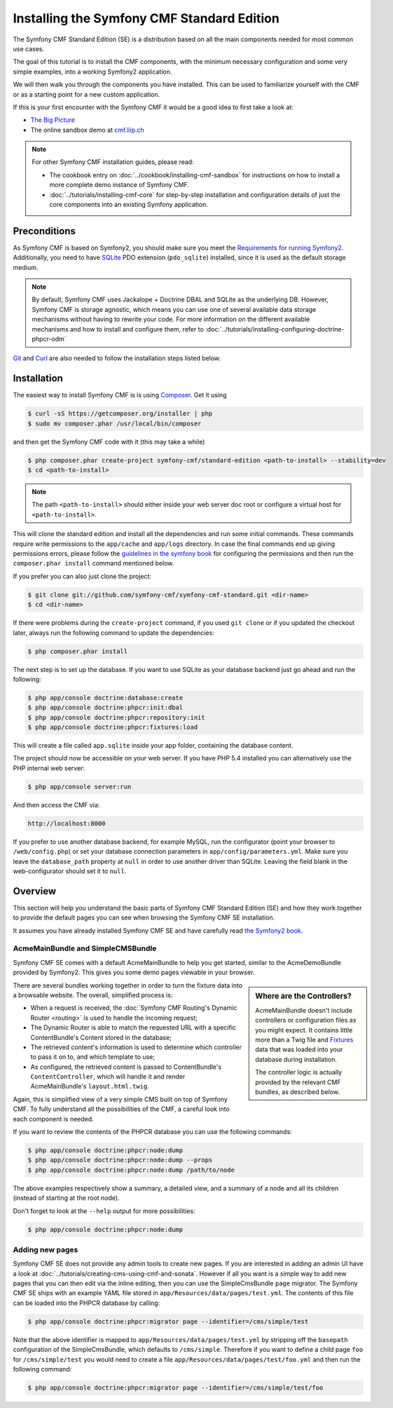 .. index::
    single: Standard Edition, install

Installing the Symfony CMF Standard Edition
===========================================

The Symfony CMF Standard Edition (SE) is a distribution based on all the
main components needed for most common use cases.

The goal of this tutorial is to install the CMF components, with the
minimum necessary configuration and some very simple examples, into a working
Symfony2 application.

We will then walk you through the components you have installed.
This can be used to familiarize yourself with the CMF or
as a starting point for a new custom application.

If this is your first encounter with the Symfony CMF it would be a good idea
to first take a look at:

* `The Big Picture`_
* The online sandbox demo at `cmf.liip.ch`_

.. note::

    For other Symfony CMF installation guides, please read:

    * The cookbook entry on :doc:`../cookbook/installing-cmf-sandbox` for
      instructions on how to install a more complete demo instance of Symfony
      CMF.
    * :doc:`../tutorials/installing-cmf-core` for step-by-step installation
      and configuration details of just the core components into an existing
      Symfony application.

Preconditions
-------------

As Symfony CMF is based on Symfony2, you should make sure you meet the
`Requirements for running Symfony2`_. Additionally, you need to have `SQLite`_
PDO extension (``pdo_sqlite``) installed, since it is used as the default
storage medium.

.. note::

    By default, Symfony CMF uses Jackalope + Doctrine DBAL and SQLite as the
    underlying DB. However, Symfony CMF is storage agnostic, which means you
    can use one of several available data storage mechanisms without having to
    rewrite your code. For more information on the different available
    mechanisms and how to install and configure them, refer to
    :doc:`../tutorials/installing-configuring-doctrine-phpcr-odm`

`Git`_ and `Curl`_ are also needed to follow the installation steps listed
below.

Installation
------------

The easiest way to install Symfony CMF is is using `Composer`_. Get it using

.. code-block:: bash

    $ curl -sS https://getcomposer.org/installer | php
    $ sudo mv composer.phar /usr/local/bin/composer

and then get the Symfony CMF code with it (this may take a while)

.. code-block:: bash

    $ php composer.phar create-project symfony-cmf/standard-edition <path-to-install> --stability=dev
    $ cd <path-to-install>

.. note::

    The path ``<path-to-install>`` should either inside your web server doc
    root or configure a virtual host for ``<path-to-install>``.

This will clone the standard edition and install all the dependencies and run
some initial commands.  These commands require write permissions to the
``app/cache`` and ``app/logs`` directory. In case the final commands end up
giving permissions errors, please follow the `guidelines in the symfony book`_
for configuring the permissions and then run the ``composer.phar install``
command mentioned below.

If you prefer you can also just clone the project:

.. code-block:: bash

    $ git clone git://github.com/symfony-cmf/symfony-cmf-standard.git <dir-name>
    $ cd <dir-name>

If there were problems during the ``create-project`` command, if you used
``git clone`` or if you updated the checkout later, always run the following
command to update the dependencies:

.. code-block:: bash

    $ php composer.phar install

The next step is to set up the database. If you want to use SQLite as your
database backend just go ahead and run the following:

.. code-block:: bash

    $ php app/console doctrine:database:create
    $ php app/console doctrine:phpcr:init:dbal
    $ php app/console doctrine:phpcr:repository:init
    $ php app/console doctrine:phpcr:fixtures:load

This will create a file called ``app.sqlite`` inside your app folder,
containing the database content.

The project should now be accessible on your web server. If you have PHP 5.4
installed you can alternatively use the PHP internal web server:

.. code-block:: bash

    $ php app/console server:run

And then access the CMF via:

.. code-block:: text

    http://localhost:8000

If you prefer to use another database backend, for example MySQL, run the
configurator (point your browser to ``/web/config.php``) or set your database
connection parameters in ``app/config/parameters.yml``. Make sure you leave
the ``database_path`` property at ``null`` in order to use another driver than
SQLite. Leaving the field blank in the web-configurator should set it to
``null``.

Overview
--------

This section will help you understand the basic parts of Symfony CMF Standard
Edition (SE) and how they work together to provide the default pages you can
see when browsing the Symfony CMF SE installation.

It assumes you have already installed Symfony CMF SE and have carefully read
`the Symfony2 book`_.

AcmeMainBundle and SimpleCMSBundle
~~~~~~~~~~~~~~~~~~~~~~~~~~~~~~~~~~

Symfony CMF SE comes with a default AcmeMainBundle to help you get started,
similar to the AcmeDemoBundle provided by Symfony2. This gives you some demo
pages viewable in your browser.

.. sidebar:: Where are the Controllers?

    AcmeMainBundle doesn't include controllers or configuration files as you
    might expect. It contains little more than a Twig file and `Fixtures`_
    data that was loaded into your database during installation.

    The controller logic is actually provided by the relevant CMF bundles,
    as described below.

There are several bundles working together in order to turn the fixture data
into a browsable website. The overall, simplified process is:

* When a request is received, the :doc:`Symfony CMF Routing's Dynamic Router <routing>`
  is used to handle the incoming request;
* The Dynamic Router is able to match the requested URL with a specific
  ContentBundle's Content stored in the database;
* The retrieved content's information is used to determine which controller to
  pass it on to, and which template to use;
* As configured, the retrieved content is passed to ContentBundle's
  ``ContentController``, which will handle it and render AcmeMainBundle's
  ``layout.html.twig``.

Again, this is simplified view of a very simple CMS built on top of Symfony
CMF.  To fully understand all the possibilities of the CMF, a careful look
into each component is needed.

If you want to review the contents of the PHPCR database you can use the
following commands:

.. code-block:: bash

    $ php app/console doctrine:phpcr:node:dump
    $ php app/console doctrine:phpcr:node:dump --props
    $ php app/console doctrine:phpcr:node:dump /path/to/node

The above examples respectively show a summary, a detailed view, and a summary
of a node and all its children (instead of starting at the root node).

Don't forget to look at the ``--help`` output for more possibilities:

.. code-block:: bash

    $ php app/console doctrine:phpcr:node:dump

Adding new pages
~~~~~~~~~~~~~~~~

Symfony CMF SE does not provide any admin tools to create new pages. If you
are interested in adding an admin UI have a look at
:doc:`../tutorials/creating-cms-using-cmf-and-sonata`. However if all you want
is a simple way to add new pages that you can then edit via the inline
editing, then you can use the SimpleCmsBundle ``page`` migrator. The Symfony
CMF SE ships with an example YAML file stored in
``app/Resources/data/pages/test.yml``. The contents of this file can be loaded
into the PHPCR database by calling:

.. code-block:: bash

    $ php app/console doctrine:phpcr:migrator page --identifier=/cms/simple/test

Note that the above identifier is mapped to
``app/Resources/data/pages/test.yml`` by stripping off the ``basepath``
configuration of the SimpleCmsBundle, which defaults to ``/cms/simple``.
Therefore if you want to define a child page ``foo`` for ``/cms/simple/test``
you would need to create a file ``app/Resources/data/pages/test/foo.yml``
and then run the following command:

.. code-block:: bash

    $ php app/console doctrine:phpcr:migrator page --identifier=/cms/simple/test/foo

.. _`The Big Picture`: http://slides.liip.ch/static/2012-01-17_symfony_cmf_big_picture.html#1
.. _`cmf.liip.ch`: http://cmf.liip.ch
.. _`Requirements for running Symfony2`: http://symfony.com/doc/current/reference/requirements.html
.. _`SQLite`: http://www.sqlite.org/
.. _`Git`: http://git-scm.com/
.. _`Curl`: http://curl.haxx.se/
.. _`Composer`: http://getcomposer.org/
.. _`guidelines in the symfony book`: http://symfony.com/doc/master/book/installation.html#configuration-and-setup
.. _`the Symfony2 book`: http://symfony.com/doc/current/book/
.. _`Fixtures`: http://symfony.com/doc/current/bundles/DoctrineFixturesBundle/index.html
